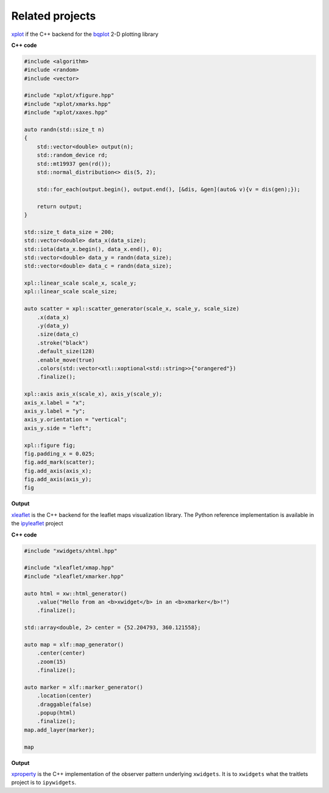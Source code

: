 .. Copyright (c) 2016, Johan Mabille, Sylvain Corlay and Wolf Vollprecht

   Distributed under the terms of the BSD 3-Clause License.

   The full license is in the file LICENSE, distributed with this software.

.. raw:: html
    :file: embed_widgets/xleaflet_example.html

.. raw:: html
    :file: embed_widgets/xplot_example.html

Related projects
================

.. image:: xplot.svg
    :alt: xplot

xplot_ if the C++ backend for the bqplot_ 2-D plotting library

**C++ code**

.. code::

    #include <algorithm>
    #include <random>
    #include <vector>

    #include "xplot/xfigure.hpp"
    #include "xplot/xmarks.hpp"
    #include "xplot/xaxes.hpp"

    auto randn(std::size_t n)
    {
        std::vector<double> output(n);
        std::random_device rd;
        std::mt19937 gen(rd());
        std::normal_distribution<> dis(5, 2);

        std::for_each(output.begin(), output.end(), [&dis, &gen](auto& v){v = dis(gen);});

        return output;
    }

    std::size_t data_size = 200;
    std::vector<double> data_x(data_size);
    std::iota(data_x.begin(), data_x.end(), 0);
    std::vector<double> data_y = randn(data_size);
    std::vector<double> data_c = randn(data_size);

    xpl::linear_scale scale_x, scale_y;
    xpl::linear_scale scale_size;

    auto scatter = xpl::scatter_generator(scale_x, scale_y, scale_size)
        .x(data_x)
        .y(data_y)
        .size(data_c)
        .stroke("black")
        .default_size(128)
        .enable_move(true)
        .colors(std::vector<xtl::xoptional<std::string>>{"orangered"})
        .finalize();

    xpl::axis axis_x(scale_x), axis_y(scale_y);
    axis_x.label = "x";
    axis_y.label = "y";
    axis_y.orientation = "vertical";
    axis_y.side = "left";

    xpl::figure fig;
    fig.padding_x = 0.025;
    fig.add_mark(scatter);
    fig.add_axis(axis_x);
    fig.add_axis(axis_y);
    fig

**Output**

.. raw:: html

    <script type="application/vnd.jupyter.widget-view+json">
    {
        "model_id": "fe2a6edcbab64070be532d5e43086804",
        "version_major": 2,
        "version_minor": 0
    }
    </script>

.. image:: xleaflet.svg
    :alt: xleaflet

xleaflet_ is the C++ backend for the leaflet maps visualization library. The Python reference implementation is available in the ipyleaflet_ project

**C++ code**

.. code::

    #include "xwidgets/xhtml.hpp"

    #include "xleaflet/xmap.hpp"
    #include "xleaflet/xmarker.hpp"

    auto html = xw::html_generator()
        .value("Hello from an <b>xwidget</b> in an <b>xmarker</b>!")
        .finalize();

    std::array<double, 2> center = {52.204793, 360.121558};

    auto map = xlf::map_generator()
        .center(center)
        .zoom(15)
        .finalize();

    auto marker = xlf::marker_generator()
        .location(center)
        .draggable(false)
        .popup(html)
        .finalize();
    map.add_layer(marker);

    map

**Output**

.. raw:: html

    <script type="application/vnd.jupyter.widget-view+json">
    {
        "model_id": "a3a20d7b461a4a2db1cd94f1b8f70c47",
        "version_major": 2,
        "version_minor": 0
    }
    </script>

.. image:: xproperty.svg
    :alt: xproperty

xproperty_ is the C++ implementation of the observer pattern underlying
``xwidgets``. It is to ``xwidgets`` what the traitlets project is to
``ipywidgets``.

.. _xplot: https://github.com/QuantStack/xplot.git
.. _bqplot: https://github.com/bloomberg/bqplot.git
.. _xleaflet: https://github.com/QuantStack/xleaflet.git
.. _ipyleaflet: https://github.com/jupyter-widgets/ipyleaflet.git
.. _xproperty: https://github.com/QuantStack/xproperty.git
